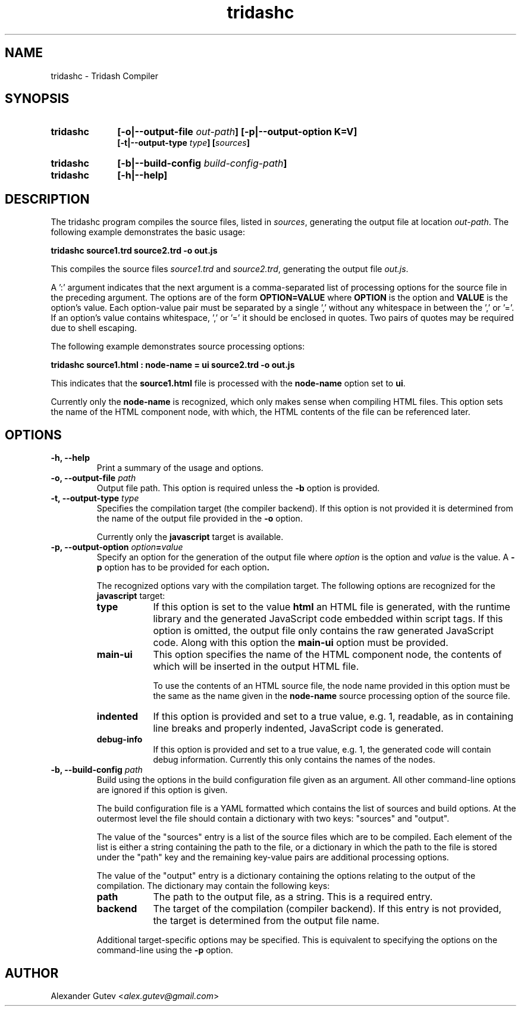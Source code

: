 .TH tridashc 1 "13 May 2019" "version 0.3"
.SH NAME
tridashc - Tridash Compiler

.SH SYNOPSIS
.TP 10
.B tridashc
.BI "[-o|--output-file " out-path "] [-p|--output-option K=V]"
.br
.BI "[-t|--output-type " type "] [" sources "]"

.TP 10
.B tridashc
.BI "[-b|--build-config " build-config-path "]"

.TP 10
.B tridashc
.BI "[-h|--help]"

.SH DESCRIPTION

.PP
.RI "The tridashc program compiles the source files, listed in " sources ","
.RI "generating the output file at location " out-path "."
The following example demonstrates the basic usage:

.B tridashc source1.trd source2.trd -o out.js

.RI "This compiles the source files " source1.trd " and " source2.trd ", generating the output file " out.js "."

.PP
A ':' argument indicates that the next argument is a comma-separated
list of processing options for the source file in the preceding
argument.
.RB "The options are of the form " "OPTION=VALUE" " where " OPTION " is the option and " VALUE " is the option's value."
Each option-value pair must be separated by a single ',' without any
whitespace in between the ',' or '='. If an option's value contains
whitespace, ',' or '=' it should be enclosed in quotes. Two pairs of
quotes may be required due to shell escaping.

.PP
The following example demonstrates source processing options:

.B tridashc source1.html : node-name = ui source2.trd -o out.js

.RB "This indicates that the " source1.html " file is processed with the " node-name " option set to " ui "."

.RB "Currently only the " node-name " is recognized, which only makes sense when compiling HTML files."
This option sets the name of the HTML component node, with which, the
HTML contents of the file can be referenced later.

.SH OPTIONS

.TP
.B "-h, --help"
Print a summary of the usage and options.


.TP
.BI "-o, --output-file " path
.RB "Output file path. This option is required unless the " -b " option is provided."


.TP
.BI "-t, --output-type " type
Specifies the compilation target (the compiler backend). If this
option is not provided it is determined from the name of the output
file provided in the
.BR "-o" " option."

.RB "Currently only the " javascript " target is available."


.TP
.BI "-p, --output-option " option = value
.RI "Specify an option for the generation of the output file where " option " is the option"
.RI "and " value " is the value."
.RB "A " -p " option has to be provided for each option".

The recognized options vary with the compilation target.
.RB "The following options are recognized for the " javascript " target:"

. Options List
.RS

.TP 9
.B type
.RB "If this option is set to the value " html
an HTML file is generated, with the runtime library and the generated
JavaScript code embedded within script tags. If this option is
omitted, the output file only contains the raw generated JavaScript code.
.RB "Along with this option the " main-ui " option must be provided."

.TP 9
.B main-ui
This option specifies the name of the HTML component node, the
contents of which will be inserted in the output HTML file.

To use the contents of an HTML source file, the node name provided in
.RB "this option must be the same as the name given in the " node-name
source processing option of the source file.

.TP
.B indented
If this option is provided and set to a true value, e.g. 1, readable,
as in containing line breaks and properly indented, JavaScript code is
generated.

.TP
.B debug-info
If this option is provided and set to a true value, e.g. 1, the
generated code will contain debug information. Currently this only
contains the names of the nodes.

.RE


.TP
.BI "-b, --build-config " path
Build using the options in the build configuration file given as an
argument. All other command-line options are ignored if this option is
given.

The build configuration file is a YAML formatted which contains the
list of sources and build options. At the outermost level the file
should contain a dictionary with two keys: "sources" and "output".

The value of the "sources" entry is a list of the source files which
are to be compiled. Each element of the list is either a string
containing the path to the file, or a dictionary in which the path to
the file is stored under the "path" key and the remaining key-value
pairs are additional processing options.

The value of the "output" entry is a dictionary containing the options
relating to the output of the compilation. The dictionary may contain
the following keys:

. List of keys in output dictionary

.RS
.TP 9
.B path
The path to the output file, as a string. This is a required entry.

.TP 9
.B backend
The target of the compilation (compiler backend). If this entry is
not provided, the target is determined from the output file name.

.RE

. Use .IP to move block back to previous .TP position

.IP
Additional target-specific options may be specified. This is
equivalent to specifying the options on the command-line using the
.B -p
option.


.SH AUTHOR

Alexander Gutev
.RI < alex.gutev@gmail.com >
